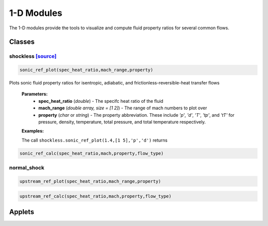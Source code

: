 1-D Modules
++++++++++

The 1-D modules provide the tools to visualize and compute fluid property ratios for several common flows.

Classes
==========

shockless `[source] <https://cflo.readthedocs.io/en/latest/source_shockless.html>`_
----------
.. code:: matlab

  sonic_ref_plot(spec_heat_ratio,mach_range,property)
  
Plots sonic fluid property ratios for isentropic, adiabatic, and frictionless-reversible-heat transfer flows 
  
  **Parameters:** 
    * **spec_heat_ratio** (*double*) - The specifc heat ratio of the fluid 
    * **mach_range** (*double array, size = [1 2]*) - The range of mach numbers to plot over 
    * **property** (*char* or *string*) - The property abbreviation. These include *'p'*, *'d'*, *'T'*, *'tp'*, and *'tT'* for pressure, density, temperature, total pressure, and total temperature respectively. 
    
  **Examples:**
  
  The call ``shockless.sonic_ref_plot(1.4,[1 5],'p','d')`` returns 
  
.. image:: docImage_1.png
  :width: 500 px
  :align: center

.. image:: docImage_2.png
  :width: 500 px
  :align: center
  
.. code:: matlab

  sonic_ref_calc(spec_heat_ratio,mach,property,flow_type)

normal_shock
----------
.. code:: matlab

  upstream_ref_plot(spec_heat_ratio,mach_range,property)
  
  
  
.. code:: matlab

  upstream_ref_calc(spec_heat_ratio,mach,property,flow_type)

Applets
==========



